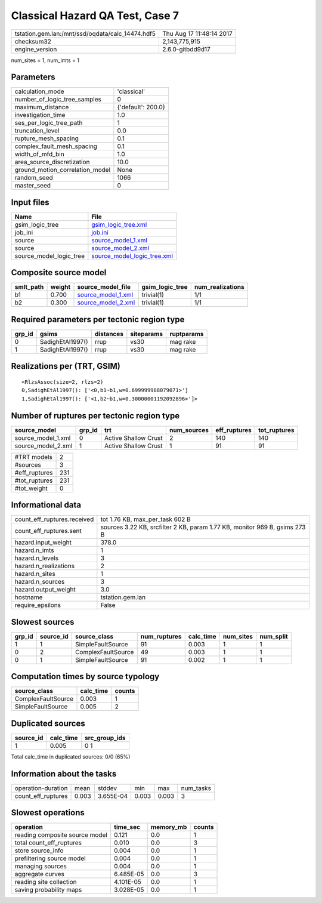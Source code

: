 Classical Hazard QA Test, Case 7
================================

================================================ ========================
tstation.gem.lan:/mnt/ssd/oqdata/calc_14474.hdf5 Thu Aug 17 11:48:14 2017
checksum32                                       2,143,775,915           
engine_version                                   2.6.0-gitbdd9d17        
================================================ ========================

num_sites = 1, num_imts = 1

Parameters
----------
=============================== ==================
calculation_mode                'classical'       
number_of_logic_tree_samples    0                 
maximum_distance                {'default': 200.0}
investigation_time              1.0               
ses_per_logic_tree_path         1                 
truncation_level                0.0               
rupture_mesh_spacing            0.1               
complex_fault_mesh_spacing      0.1               
width_of_mfd_bin                1.0               
area_source_discretization      10.0              
ground_motion_correlation_model None              
random_seed                     1066              
master_seed                     0                 
=============================== ==================

Input files
-----------
======================= ============================================================
Name                    File                                                        
======================= ============================================================
gsim_logic_tree         `gsim_logic_tree.xml <gsim_logic_tree.xml>`_                
job_ini                 `job.ini <job.ini>`_                                        
source                  `source_model_1.xml <source_model_1.xml>`_                  
source                  `source_model_2.xml <source_model_2.xml>`_                  
source_model_logic_tree `source_model_logic_tree.xml <source_model_logic_tree.xml>`_
======================= ============================================================

Composite source model
----------------------
========= ====== ========================================== =============== ================
smlt_path weight source_model_file                          gsim_logic_tree num_realizations
========= ====== ========================================== =============== ================
b1        0.700  `source_model_1.xml <source_model_1.xml>`_ trivial(1)      1/1             
b2        0.300  `source_model_2.xml <source_model_2.xml>`_ trivial(1)      1/1             
========= ====== ========================================== =============== ================

Required parameters per tectonic region type
--------------------------------------------
====== ================ ========= ========== ==========
grp_id gsims            distances siteparams ruptparams
====== ================ ========= ========== ==========
0      SadighEtAl1997() rrup      vs30       mag rake  
1      SadighEtAl1997() rrup      vs30       mag rake  
====== ================ ========= ========== ==========

Realizations per (TRT, GSIM)
----------------------------

::

  <RlzsAssoc(size=2, rlzs=2)
  0,SadighEtAl1997(): ['<0,b1~b1,w=0.699999988079071>']
  1,SadighEtAl1997(): ['<1,b2~b1,w=0.30000001192092896>']>

Number of ruptures per tectonic region type
-------------------------------------------
================== ====== ==================== =========== ============ ============
source_model       grp_id trt                  num_sources eff_ruptures tot_ruptures
================== ====== ==================== =========== ============ ============
source_model_1.xml 0      Active Shallow Crust 2           140          140         
source_model_2.xml 1      Active Shallow Crust 1           91           91          
================== ====== ==================== =========== ============ ============

============= ===
#TRT models   2  
#sources      3  
#eff_ruptures 231
#tot_ruptures 231
#tot_weight   0  
============= ===

Informational data
------------------
============================== ==========================================================================
count_eff_ruptures.received    tot 1.76 KB, max_per_task 602 B                                           
count_eff_ruptures.sent        sources 3.22 KB, srcfilter 2 KB, param 1.77 KB, monitor 969 B, gsims 273 B
hazard.input_weight            378.0                                                                     
hazard.n_imts                  1                                                                         
hazard.n_levels                3                                                                         
hazard.n_realizations          2                                                                         
hazard.n_sites                 1                                                                         
hazard.n_sources               3                                                                         
hazard.output_weight           3.0                                                                       
hostname                       tstation.gem.lan                                                          
require_epsilons               False                                                                     
============================== ==========================================================================

Slowest sources
---------------
====== ========= ================== ============ ========= ========= =========
grp_id source_id source_class       num_ruptures calc_time num_sites num_split
====== ========= ================== ============ ========= ========= =========
1      1         SimpleFaultSource  91           0.003     1         1        
0      2         ComplexFaultSource 49           0.003     1         1        
0      1         SimpleFaultSource  91           0.002     1         1        
====== ========= ================== ============ ========= ========= =========

Computation times by source typology
------------------------------------
================== ========= ======
source_class       calc_time counts
================== ========= ======
ComplexFaultSource 0.003     1     
SimpleFaultSource  0.005     2     
================== ========= ======

Duplicated sources
------------------
========= ========= =============
source_id calc_time src_group_ids
========= ========= =============
1         0.005     0 1          
========= ========= =============
Total calc_time in duplicated sources: 0/0 (65%)

Information about the tasks
---------------------------
================== ===== ========= ===== ===== =========
operation-duration mean  stddev    min   max   num_tasks
count_eff_ruptures 0.003 3.655E-04 0.003 0.003 3        
================== ===== ========= ===== ===== =========

Slowest operations
------------------
============================== ========= ========= ======
operation                      time_sec  memory_mb counts
============================== ========= ========= ======
reading composite source model 0.121     0.0       1     
total count_eff_ruptures       0.010     0.0       3     
store source_info              0.004     0.0       1     
prefiltering source model      0.004     0.0       1     
managing sources               0.004     0.0       1     
aggregate curves               6.485E-05 0.0       3     
reading site collection        4.101E-05 0.0       1     
saving probability maps        3.028E-05 0.0       1     
============================== ========= ========= ======